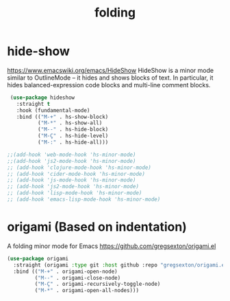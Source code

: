 #+title: folding

* hide-show
https://www.emacswiki.org/emacs/HideShow
HideShow is a minor mode similar to OutlineMode – it hides and shows blocks of text. In particular, it hides balanced-expression code blocks and multi-line comment blocks.

#+BEGIN_SRC emacs-lisp :results silent
 (use-package hideshow
   :straight t
   :hook (fundamental-mode)
   :bind (("M-+" . hs-show-block)
          ("M-*" . hs-show-all)
          ("M--" . hs-hide-block)
          ("M-Ç" . hs-hide-level)
          ("M-:" . hs-hide-all)))

;;(add-hook 'web-mode-hook 'hs-minor-mode)
;;(add-hook 'js2-mode-hook 'hs-minor-mode)
;; (add-hook 'clojure-mode-hook 'hs-minor-mode)
;; (add-hook 'cider-mode-hook 'hs-minor-mode)
;; (add-hook 'js-mode-hook 'hs-minor-mode)
;; (add-hook 'js2-mode-hook 'hs-minor-mode)
;; (add-hook 'lisp-mode-hook 'hs-minor-mode)
;; (add-hook 'emacs-lisp-mode-hook 'hs-minor-mode)
#+END_SRC


* origami (Based on indentation)
A folding minor mode for Emacs
https://github.com/gregsexton/origami.el


#+BEGIN_SRC emacs-lisp :results silent
(use-package origami
  :straight (origami :type git :host github :repo "gregsexton/origami.el")
  :bind (("M-+" . origami-open-node)
         ("M--" . origami-close-node)
         ("M-Ç" . origami-recursively-toggle-node)
         ("M-*" . origami-open-all-nodes)))
#+END_SRC
